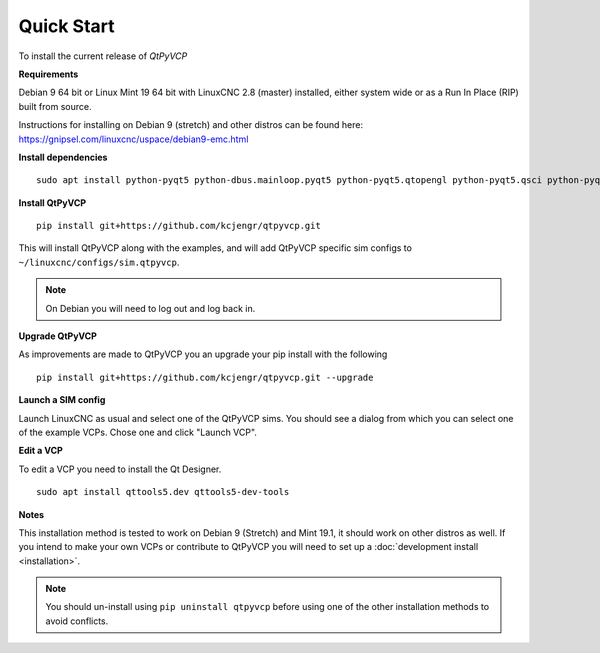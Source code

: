 ===========
Quick Start
===========

To install the current release of `QtPyVCP`

**Requirements**

Debian 9 64 bit or Linux Mint 19 64 bit with LinuxCNC 2.8 (master) installed,
either system wide or as a Run In Place (RIP) built from source.

Instructions for installing on Debian 9 (stretch) and other distros can be
found here: https://gnipsel.com/linuxcnc/uspace/debian9-emc.html


**Install dependencies**
::

  sudo apt install python-pyqt5 python-dbus.mainloop.pyqt5 python-pyqt5.qtopengl python-pyqt5.qsci python-pyqt5.qtmultimedia gstreamer1.0-plugins-bad libqt5multimedia5-plugins pyqt5-dev-tools python-dev python-setuptools python-pip git

**Install QtPyVCP**
::

  pip install git+https://github.com/kcjengr/qtpyvcp.git

This will install QtPyVCP along with the examples, and will add
QtPyVCP specific sim configs to ``~/linuxcnc/configs/sim.qtpyvcp``.

.. note::
    On Debian you will need to log out and log back in.

**Upgrade QtPyVCP**

As improvements are made to QtPyVCP you an upgrade your pip install with the
following
::

  pip install git+https://github.com/kcjengr/qtpyvcp.git --upgrade

**Launch a SIM config**

Launch LinuxCNC as usual and select one of the QtPyVCP sims. You should see a
dialog from which you can select one of the example VCPs. Chose one and click
"Launch VCP".

**Edit a VCP**

To edit a VCP you need to install the Qt Designer.
::

    sudo apt install qttools5.dev qttools5-dev-tools

**Notes**

This installation method is tested to work on Debian 9 (Stretch) and Mint 19.1,
it should work on other distros as well. If you intend to make your own VCPs
or contribute to QtPyVCP you will need to set up a
:doc:`development install <installation>`.

.. Note::
    You should un-install using ``pip uninstall qtpyvcp``
    before using one of the other installation methods to avoid conflicts.
